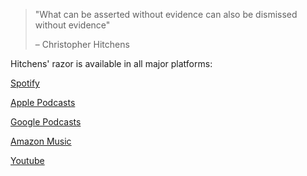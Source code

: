 #+BEGIN_COMMENT
.. title: Welcome to Hitchens Razor!
.. slug: welcome-to-hitchens-razor
.. date: 2022-10-11 20:49:29 UTC
.. tags: 
.. category: 
.. link: 
.. description: 
.. type: text

#+END_COMMENT


#+BEGIN_QUOTE
"What can be asserted without evidence can also be dismissed without evidence"

                    -- Christopher Hitchens
#+END_QUOTE

Hitchens' razor is available in all major platforms:

[[https://open.spotify.com/show/7LS5G0W52qMJtuS2fc6LrV][Spotify]]

[[https://podcasts.apple.com/us/podcast/hitchens-razor/id1654549235][Apple Podcasts]]

[[https://podcastsmanager.google.com/show?hl=en&show=show:-uU3XpO575fTNlVVYDvRNg][Google Podcasts]]

[[https://music.amazon.co.uk/podcasts/0a57087d-897e-469a-bbac-4389bf83ba66/hitchens'-razor][Amazon Music]]

[[https://www.youtube.com/@hitchens-razor][Youtube]]


